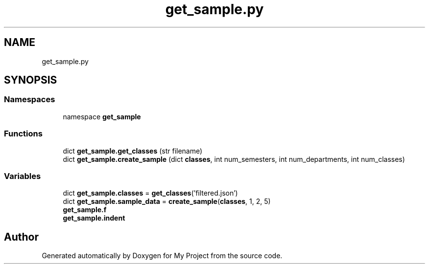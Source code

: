 .TH "get_sample.py" 3 "Version 3" "My Project" \" -*- nroff -*-
.ad l
.nh
.SH NAME
get_sample.py
.SH SYNOPSIS
.br
.PP
.SS "Namespaces"

.in +1c
.ti -1c
.RI "namespace \fBget_sample\fP"
.br
.in -1c
.SS "Functions"

.in +1c
.ti -1c
.RI "dict \fBget_sample\&.get_classes\fP (str filename)"
.br
.ti -1c
.RI "dict \fBget_sample\&.create_sample\fP (dict \fBclasses\fP, int num_semesters, int num_departments, int num_classes)"
.br
.in -1c
.SS "Variables"

.in +1c
.ti -1c
.RI "dict \fBget_sample\&.classes\fP = \fBget_classes\fP('filtered\&.json')"
.br
.ti -1c
.RI "dict \fBget_sample\&.sample_data\fP = \fBcreate_sample\fP(\fBclasses\fP, 1, 2, 5)"
.br
.ti -1c
.RI "\fBget_sample\&.f\fP"
.br
.ti -1c
.RI "\fBget_sample\&.indent\fP"
.br
.in -1c
.SH "Author"
.PP 
Generated automatically by Doxygen for My Project from the source code\&.
